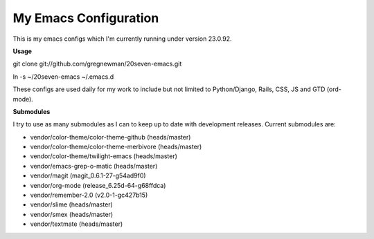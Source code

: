 ==================================
My Emacs Configuration
==================================

This is my emacs configs which I'm currently running under version 23.0.92.

**Usage**

git clone git://github.com/gregnewman/20seven-emacs.git

ln -s ~/20seven-emacs ~/.emacs.d

These configs are used daily for my work to include but not limited to Python/Django, Rails, CSS, JS and GTD (ord-mode).

**Submodules**

I try to use as many submodules as I can to keep up to date with development releases. Current submodules are:

* vendor/color-theme/color-theme-github (heads/master)
* vendor/color-theme/color-theme-merbivore (heads/master)
* vendor/color-theme/twilight-emacs (heads/master)
* vendor/emacs-grep-o-matic (heads/master)
* vendor/magit (magit_0.6.1-27-g54ad9f0)
* vendor/org-mode (release_6.25d-64-g68ffdca)
* vendor/remember-2.0 (v2.0-1-gc427b15)
* vendor/slime (heads/master)
* vendor/smex (heads/master)
* vendor/textmate (heads/master)
